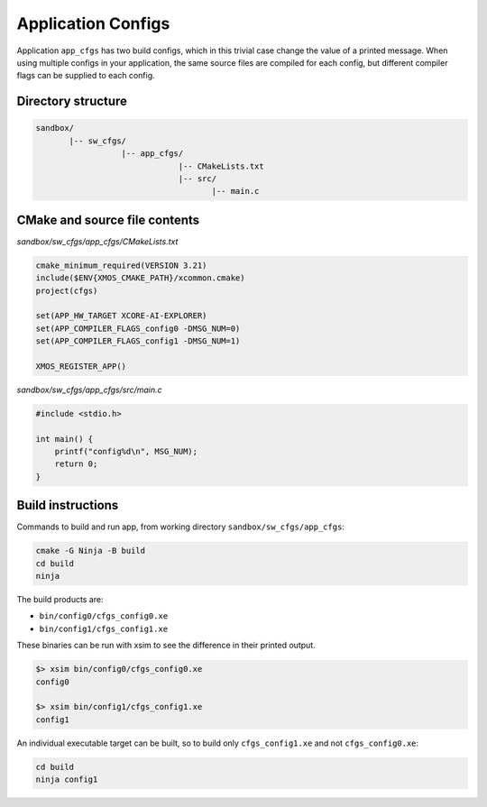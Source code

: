 Application Configs
^^^^^^^^^^^^^^^^^^^

Application ``app_cfgs`` has two build configs, which in this trivial case change the value
of a printed message. When using multiple configs in your application, the same source files
are compiled for each config, but different compiler flags can be supplied to each config.

Directory structure
"""""""""""""""""""

.. code-block::

    sandbox/
           |-- sw_cfgs/
                      |-- app_cfgs/
                                  |-- CMakeLists.txt
                                  |-- src/
                                         |-- main.c

CMake and source file contents
""""""""""""""""""""""""""""""

`sandbox/sw_cfgs/app_cfgs/CMakeLists.txt`

.. code-block:: cmake

    cmake_minimum_required(VERSION 3.21)
    include($ENV{XMOS_CMAKE_PATH}/xcommon.cmake)
    project(cfgs)

    set(APP_HW_TARGET XCORE-AI-EXPLORER)
    set(APP_COMPILER_FLAGS_config0 -DMSG_NUM=0)
    set(APP_COMPILER_FLAGS_config1 -DMSG_NUM=1)

    XMOS_REGISTER_APP()

`sandbox/sw_cfgs/app_cfgs/src/main.c`

.. code-block:: c

    #include <stdio.h>

    int main() {
        printf("config%d\n", MSG_NUM);
        return 0;
    }

Build instructions
""""""""""""""""""

Commands to build and run app, from working directory ``sandbox/sw_cfgs/app_cfgs``:

.. code-block:: console

    cmake -G Ninja -B build
    cd build
    ninja

The build products are:

- ``bin/config0/cfgs_config0.xe``
- ``bin/config1/cfgs_config1.xe``

These binaries can be run with xsim to see the difference in their printed output.

.. code-block:: console

    $> xsim bin/config0/cfgs_config0.xe
    config0

    $> xsim bin/config1/cfgs_config1.xe
    config1

An individual executable target can be built, so to build only ``cfgs_config1.xe`` and not
``cfgs_config0.xe``:

.. code-block:: console

    cd build
    ninja config1
